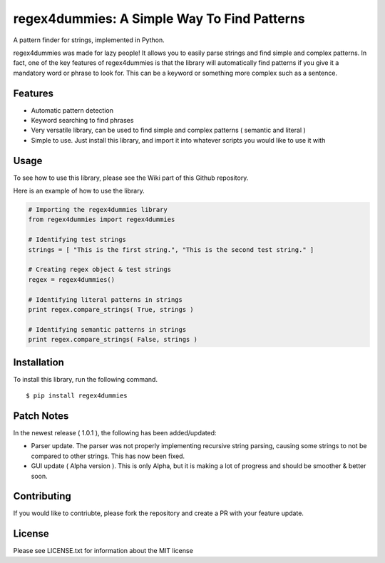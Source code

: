 regex4dummies: A Simple Way To Find Patterns
============================================

A pattern finder for strings, implemented in Python.

regex4dummies was made for lazy people! It allows you to easily parse strings and find simple and complex patterns. In fact, one of the key features of regex4dummies is that the library will automatically find patterns if you give it a mandatory word or phrase to look for. This can be a keyword or something more complex such as a sentence.


Features
----------

- Automatic pattern detection
- Keyword searching to find phrases
- Very versatile library, can be used to find simple and complex patterns ( semantic and literal )
- Simple to use. Just install this library, and import it into whatever scripts you would like to use it with


Usage
-------

To see how to use this library, please see the Wiki part of this Github repository.

Here is an example of how to use the library.

.. code-block:: Python

  # Importing the regex4dummies library
  from regex4dummies import regex4dummies

  # Identifying test strings
  strings = [ "This is the first string.", "This is the second test string." ]

  # Creating regex object & test strings
  regex = regex4dummies()

  # Identifying literal patterns in strings
  print regex.compare_strings( True, strings )

  # Identifying semantic patterns in strings
  print regex.compare_strings( False, strings )


Installation
------------

To install this library, run the following command.

::

  $ pip install regex4dummies


Patch Notes
-------------

In the newest release ( 1.0.1 ), the following has been added/updated:

- Parser update. The parser was not properly implementing recursive string parsing, causing some strings to not be compared to other strings. This has now been fixed.
- GUI update ( Alpha version ). This is only Alpha, but it is making a lot of progress and should be smoother & better soon.


Contributing
--------------

If you would like to contriubte, please fork the repository and create a PR with your feature update.


License
---------

Please see LICENSE.txt for information about the MIT license
